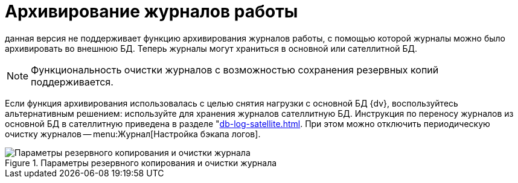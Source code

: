 = Архивирование журналов работы

данная версия не поддерживает функцию архивирования журналов работы, с помощью которой журналы можно было архивировать во внешнюю БД. Теперь журналы могут храниться в основной или сателлитной БД.

NOTE: Функциональность очистки журналов с возможностью сохранения резервных копий поддерживается.

Если функция архивирования использовалась с целью снятия нагрузки с основной БД {dv}, воспользуйтесь альтернативным решением: используйте для хранения журналов сателлитную БД. Инструкция по переносу журналов из основной БД в сателлитную приведена в разделе "xref:db-log-satellite.adoc[]. При этом можно отключить периодическую очистку журналов -- menu:Журнал[Настройка бэкапа логов].

.Параметры резервного копирования и очистки журнала
image::common:log-backup.png[Параметры резервного копирования и очистки журнала]